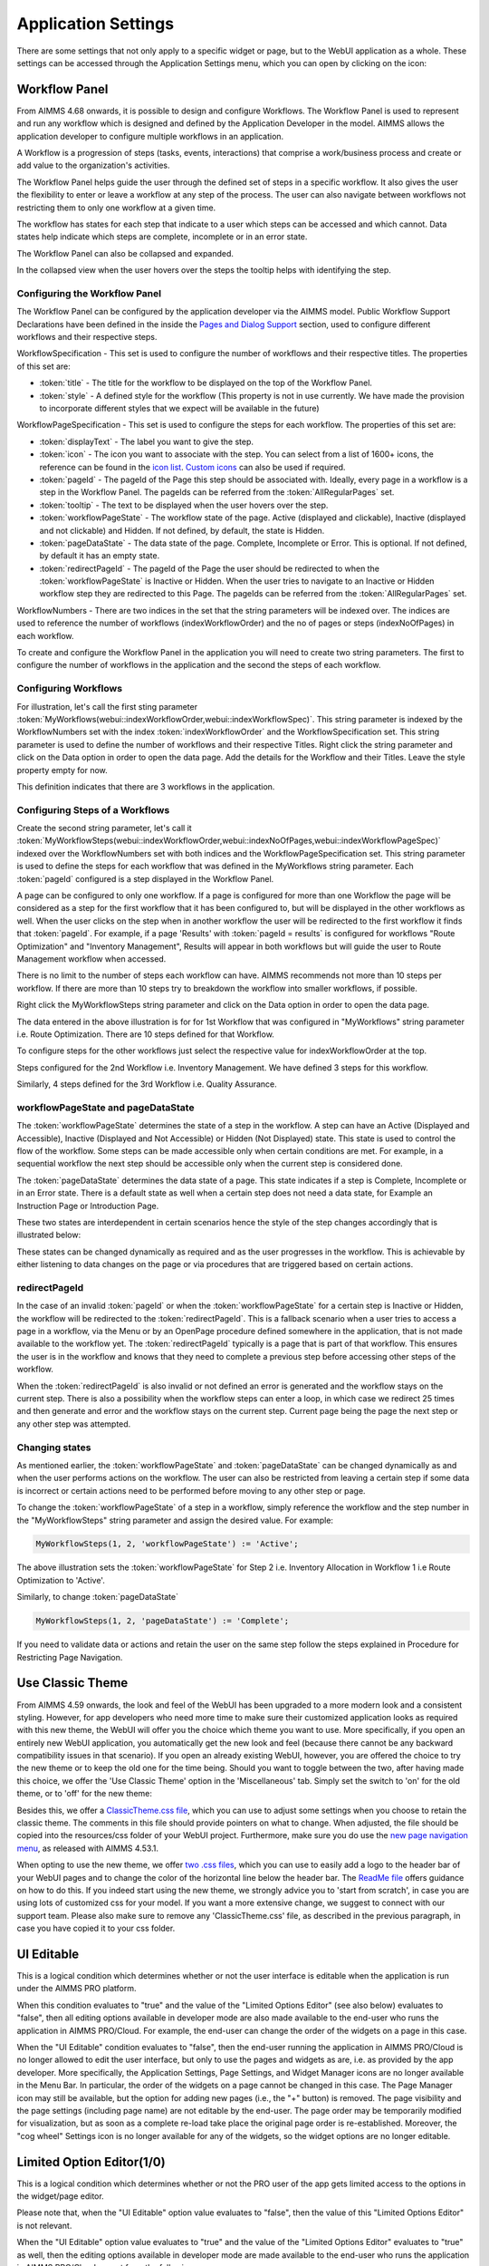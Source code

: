 Application Settings
====================

.. |applicationsettings-icon| image:: images/applicationsettings-icon.png

.. |application-settings-open| image:: images/app_settings_open_new.png

.. |use-classic-theme-on| image:: images/use_classic_theme_on.png

There are some settings that not only apply to a specific widget or page, but to the WebUI application as a whole. 
These settings can be accessed through the Application Settings menu, which you can open by clicking on the |applicationsettings-icon| icon:

.. image:: images/app_settings_open_new.png
    :align: center

Workflow Panel
--------------

From AIMMS 4.68 onwards, it is possible to design and configure Workflows. The Workflow Panel is used to represent and run any workflow which is designed and defined by the Application Developer in the model. AIMMS allows the application developer to configure multiple workflows in an application.

A Workflow is a progression of steps (tasks, events, interactions) that comprise a work/business process and create or add value to the organization's activities. 

The Workflow Panel helps guide the user through the defined set of steps in a specific workflow. It also gives the user the flexibility to enter or leave a workflow at any step of the process. The user can also navigate between workflows not restricting them to only one workflow at a given time. 

The workflow has states for each step that indicate to a user which steps can be accessed and which cannot. Data states help indicate which steps are complete, incomplete or in an error state. 

.. image:: images/Workflow_Demo.png
    :align: center

The Workflow Panel can also be collapsed and expanded.

.. image:: images/Workflow_ExpandedCollapsed.png
    :align: center
    :scale: 75

In the collapsed view when the user hovers over the steps the tooltip helps with identifying the step.

.. image:: images/Workflow_CollapsedTooltips.png
    :align: center


Configuring the Workflow Panel
++++++++++++++++++++++++++++++

The Workflow Panel can be configured by the application developer via the AIMMS model. Public Workflow Support Declarations have been defined in the inside the `Pages and Dialog Support <library.html#pages-and-dialog-support-section>`_ section, used to configure different workflows and their respective steps.

WorkflowSpecification - This set is used to configure the number of workflows and their respective titles. The properties of this set are:

* :token:`title` - The title for the workflow to be displayed on the top of the Workflow Panel.
* :token:`style` - A defined style for the workflow (This property is not in use currently. We have made the provision to incorporate different styles that we expect will be available in the future)

WorkflowPageSpecification - This set is used to configure the steps for each workflow. The properties of this set are:

* :token:`displayText` - The label you want to give the step.
* :token:`icon` - The icon you want to associate with the step. You can select from a list of 1600+ icons, the reference can be found in the `icon list <../_static/aimms-icons/icons-reference.html>`_. `Custom icons <folder.html#custom-icon-sets>`_ can also be used if required.
* :token:`pageId` - The pageId of the Page this step should be associated with. Ideally, every page in a workflow is a step in the Workflow Panel. The pageIds can be referred from the :token:`AllRegularPages` set.
* :token:`tooltip` - The text to be displayed when the user hovers over the step.
* :token:`workflowPageState` - The workflow state of the page. Active (displayed and clickable), Inactive (displayed and not clickable) and Hidden. If not defined, by default, the state is Hidden. 
* :token:`pageDataState` - The data state of the page. Complete, Incomplete or Error. This is optional. If not defined, by default it has an empty state.
* :token:`redirectPageId` - The pageId of the Page the user should be redirected to when the :token:`workflowPageState` is Inactive or Hidden. When the user tries to navigate to an Inactive or Hidden workflow step they are redirected to this Page. The pageIds can be referred from the :token:`AllRegularPages` set.

WorkflowNumbers - There are two indices in the set that the string parameters will be indexed over. The indices are used to reference the number of workflows (indexWorkflowOrder) and the no of pages or steps (indexNoOfPages) in each workflow. 

To create and configure the Workflow Panel in the application you will need to create two string parameters. The first to configure the number of workflows in the application and the second the steps of each workflow.

Configuring Workflows
+++++++++++++++++++++

For illustration, let's call the first sting parameter :token:`MyWorkflows(webui::indexWorkflowOrder,webui::indexWorkflowSpec)`. This string parameter is indexed by the WorkflowNumbers set with the index :token:`indexWorkflowOrder` and the WorkflowSpecification set. This string parameter is used to define the number of workflows and their respective Titles. Right click the string parameter and click on the Data option in order to open the data page. Add the details for the Workflow and their Titles. Leave the style property empty for now.

.. image:: images/Workflow_MyWorkflowsParameter.png
    :align: center

This definition indicates that there are 3 workflows in the application.

Configuring Steps of a Workflows
++++++++++++++++++++++++++++++++

Create the second string parameter, let's call it :token:`MyWorkflowSteps(webui::indexWorkflowOrder,webui::indexNoOfPages,webui::indexWorkflowPageSpec)` indexed over the WorkflowNumbers set with both indices and the WorkflowPageSpecification set. This string parameter is used to define the steps for each workflow that was defined in the MyWorkflows string parameter. Each :token:`pageId` configured is a step displayed in the Workflow Panel.

A page can be configured to only one workflow. If a page is configured for more than one Workflow the page will be considered as a step for the first workflow that it has been configured to, but will be displayed in the other workflows as well. When the user clicks on the step when in another workflow the user will be redirected to the first workflow it finds that :token:`pageId`. For example, if a page 'Results' with :token:`pageId = results` is configured for workflows "Route Optimization" and "Inventory Management", Results will appear in both workflows but will guide the user to Route Management workflow when accessed.

There is no limit to the number of steps each workflow can have. AIMMS recommends not more than 10 steps per workflow. If there are more than 10 steps try to breakdown the workflow into smaller workflows, if possible.

Right click the MyWorkflowSteps string parameter and click on the Data option in order to open the data page.

.. image:: images/Workflow_MyWorkflowStepsParameter_1.png
    :align: center

The data entered in the above illustration is for for 1st Workflow that was configured in "MyWorkflows" string parameter i.e. Route Optimization. There are 10 steps defined for that Workflow.

To configure steps for the other workflows just select the respective value for indexWorkflowOrder at the top.

Steps configured for the 2nd Workflow i.e. Inventory Management. We have defined 3 steps for this workflow.

.. image:: images/Workflow_MyWorkflowStepsParameter_2.png
    :align: center

Similarly, 4 steps defined for the 3rd Workflow i.e. Quality Assurance.

.. image:: images/Workflow_MyWorkflowStepsParameter_3.png
    :align: center

workflowPageState and pageDataState
+++++++++++++++++++++++++++++++++++

The :token:`workflowPageState` determines the state of a step in the workflow. A step can have an Active (Displayed and Accessible), Inactive (Displayed and Not Accessible) or Hidden (Not Displayed) state. This state is used to control the flow of the workflow. Some steps can be made accessible only when certain conditions are met. For example, in a sequential workflow the next step should be accessible only when the current step is considered done. 

.. image:: images/Workflow_ActiveInactiveState.png
    :align: center

The :token:`pageDataState` determines the data state of a page. This state indicates if a step is Complete, Incomplete or in an Error state. There is a default state as well when a certain step does not need a data state, for Example an Instruction Page or Introduction Page.

.. image:: images/Workflow_PageDataStates.png
    :align: center

These two states are interdependent in certain scenarios hence the  style of the step changes accordingly that is illustrated below:

.. image:: images/Workflow_Workflowanddatastatecombo.png
    :align: center

These states can be changed dynamically as required and as the user progresses in the workflow. This is achievable by either listening to data changes on the page or via procedures that are triggered based on certain actions. 

redirectPageId
++++++++++++++

In the case of an invalid :token:`pageId` or when the :token:`workflowPageState` for a certain step is Inactive or Hidden, the workflow will be redirected to the :token:`redirectPageId`. This is a fallback scenario when a user tries to access a page in a workflow, via the Menu or by an OpenPage procedure defined somewhere in the application, that is not made available to the workflow yet. The :token:`redirectPageId` typically is a page that is part of that workflow. This ensures the user is in the workflow and knows that they need to complete a previous step before accessing other steps of the workflow.

When the :token:`redirectPageId` is also invalid or not defined an error is generated and the workflow stays on the current step. There is also a possibility when the workflow steps can enter a loop, in which case we redirect 25 times and then generate and error and the workflow stays on the current step. Current page being the page the next step or any other step was attempted.

Changing states
+++++++++++++++

As mentioned earlier, the :token:`workflowPageState` and :token:`pageDataState` can be changed dynamically as and when the user performs actions on the workflow. The user can also be restricted from leaving a certain step if some data is incorrect or certain actions need to be performed before moving to any other step or page.

To change the :token:`workflowPageState` of a step in a workflow, simply reference the workflow and the step number in the "MyWorkflowSteps" string parameter and assign the desired value. For example:

.. code:: 

    MyWorkflowSteps(1, 2, 'workflowPageState') := 'Active';

The above illustration sets the :token:`workflowPageState` for Step 2 i.e. Inventory Allocation in Workflow 1 i.e Route Optimization to 'Active'.

.. image:: images/Workflow_ChangeState.png
    :align: center


Similarly, to change :token:`pageDataState`

.. code:: 

    MyWorkflowSteps(1, 2, 'pageDataState') := 'Complete';

If you need to validate data or actions and retain the user on the same step follow the steps explained in Procedure for Restricting Page Navigation.


Use Classic Theme
-----------------

From AIMMS 4.59 onwards, the look and feel of the WebUI has been upgraded to a more modern look and a consistent styling. 
However, for app developers who need more time to make sure their customized application looks as required with this new theme, 
the WebUI will offer you the choice which theme you want to use. More specifically, if you open an entirely new WebUI application, 
you automatically get the new look and feel (because there cannot be any backward compatibility issues in that scenario). 
If you open an already existing WebUI, however, you are offered the choice to try the new theme or to keep the old one for the time being. 
Should you want to toggle between the two, after having made this choice, we offer the 'Use Classic Theme' option in the 'Miscellaneous' tab. 
Simply set the switch to 'on' for the old theme, or to 'off' for the new theme:

.. image:: images/use_classic_theme_on.png
    :align: center
	
Besides this, we offer a `ClassicTheme.css file <https://gitlab.aimms.com/public-repos/retain-classic-theme>`_, which you can use to adjust some settings when you choose to retain the classic theme. The comments in this file should provide pointers on what to change. When adjusted, the file should be copied into the resources/css folder of your WebUI project. Furthermore, make sure you do use the `new page navigation menu <https://aimms.com/english/developers/downloads/product-information/new-features/#UX20Menu>`_, as released with AIMMS 4.53.1. 


When opting to use the new theme, we offer `two .css files <https://gitlab.aimms.com/public-repos/adjust-new-theme>`_, which you can use to easily add a logo to the header bar of your WebUI pages and to change the color of the horizontal line below the header bar. The `ReadMe file <https://gitlab.aimms.com/public-repos/adjust-new-theme/blob/master/README.md>`_ offers guidance on how to do this. If you indeed start using the new theme, we strongly advice you to 'start from scratch', in case you are using lots of customized css for your model. If you want a more extensive change, we suggest to connect with our support team. Please also make sure to remove any 'ClassicTheme.css' file, as described in the previous paragraph, in case you have copied it to your css folder.

UI Editable
-----------

This is a logical condition which determines whether or not the user interface is editable when the application is run under the AIMMS PRO platform.

When this condition evaluates to "true" and the value of the "Limited Options Editor" (see also below) evaluates to "false", then all editing options available in developer mode 
are also made available to the end-user who runs the application in AIMMS PRO/Cloud. For example, the end-user can change the order of the widgets on a page in this case.

When the "UI Editable" condition evaluates to "false", then the end-user running the application in AIMMS PRO/Cloud is no longer allowed to edit the user interface, but only to use the pages 
and widgets as are, i.e. as provided by the app developer. More specifically, the Application Settings, Page Settings, and Widget Manager icons are no longer available in the Menu Bar. In particular, 
the order of the widgets on a page cannot be changed in this case.
The Page Manager icon may still be available, but the option for adding new pages (i.e., the "+" button) is removed. The page visibility and the page settings (including page name) are not
editable by the end-user. The page order may be temporarily modified for visualization, but as soon as a complete re-load take place the original page order is re-established. 
Moreover, the "cog wheel" Settings icon is no longer available for any of the widgets, so the widget options are no longer editable.

Limited Option Editor(1/0)
--------------------------

This is a logical condition which determines whether or not the PRO user of the app gets limited access to the options in the widget/page editor.

Please note that, when the "UI Editable" option value evaluates to "false", then the value of this "Limited Options Editor" is not relevant.

When the "UI Editable" option value evaluates to "true" and the value of the "Limited Options Editor" evaluates to "true" as well, then the editing options available
in developer mode are made available to the end-user who runs the application in AIMMS PRO/Cloud except from the following:

* The Application Settings are not available for editing

* The Miscellaneous and Advanced sections are not available for editing in the Settings of any widget

For example, the order of the widgets on a page in the Widget Manager can still be changed in this latter case.

Licenseinfo
-----------

This a string option for some text about the used license which may be placed on the top of the menu bar.

Sidebar Open by Default
-----------------------

This is a logical condition which determines whether or not the Page Manager window is opened by default on the left side of the pages.  

Page Manager Hidden
-------------------

This is a logical condition which determines whether or not the Page Manager button on the menu bar is visible or is hidden.